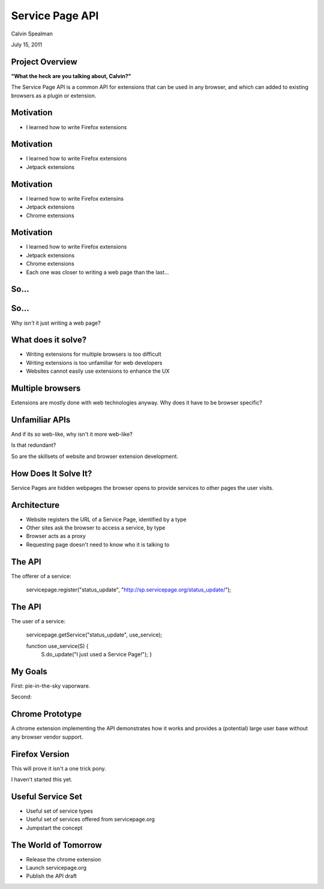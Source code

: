 Service Page API
===================================

Calvin Spealman

July 15, 2011


Project Overview
-----------------------------------

**"What the heck are you talking about, Calvin?"**

The Service Page API is a common API for extensions that can be used in
any browser, and which can added to existing browsers as a plugin or
extension.


Motivation
-----------------------------------

* I learned how to write Firefox extensions


Motivation
-----------------------------------

* I learned how to write Firefox extensions

* Jetpack extensions


Motivation
-----------------------------------

* I learned how to write Firefox extensins

* Jetpack extensions

* Chrome extensions


Motivation
-----------------------------------

* I learned how to write Firefox extensions

* Jetpack extensions

* Chrome extensions

* Each one was closer to writing a web page than the last...


So...
-----------------------------------


So...
-----------------------------------

Why *isn't* it just writing a web page?


What does it solve?
-----------------------------------

* Writing extensions for multiple browsers is too difficult
* Writing extensions is too unfamiliar for web developers
* Websites cannot easily use extensions to enhance the UX


Multiple browsers
----------------------------------

Extensions are mostly done with web technologies anyway. Why
does it have to be browser specific?


Unfamiliar APIs
----------------------------------

And if its so web-like, why isn't it more web-like?

Is that redundant?

So are the skillsets of website and browser extension development.


How Does It Solve It?
----------------------------------

Service Pages are hidden webpages the browser opens to provide services
to other pages the user visits.


Architecture
----------------------------------

* Website registers the URL of a Service Page, identified by a type
* Other sites ask the browser to access a service, by type
* Browser acts as a proxy
* Requesting page doesn't need to know who it is talking to


The API
---------------------------------

The offerer of a service:

    servicepage.register("status_update", "http://sp.servicepage.org/status_update/");


The API
---------------------------------

The user of a service:

    servicepage.getService("status_update", use_service);

    function use_service(S) {
        S.do_update("I just used a Service Page!"); }


My Goals
----------------------------------

First: pie-in-the-sky vaporware.

Second:


Chrome Prototype
----------------------------------

A chrome extension implementing the API demonstrates how it works and
provides a (potential) large user base without any browser vendor
support.


Firefox Version
----------------------------------

This will prove it isn't a one trick pony.

I haven't started this yet.


Useful Service Set
----------------------------------

* Useful set of service types
* Useful set of services offered from servicepage.org
* Jumpstart the concept


The World of Tomorrow
----------------------------------

* Release the chrome extension
* Launch servicepage.org
* Publish the API draft
